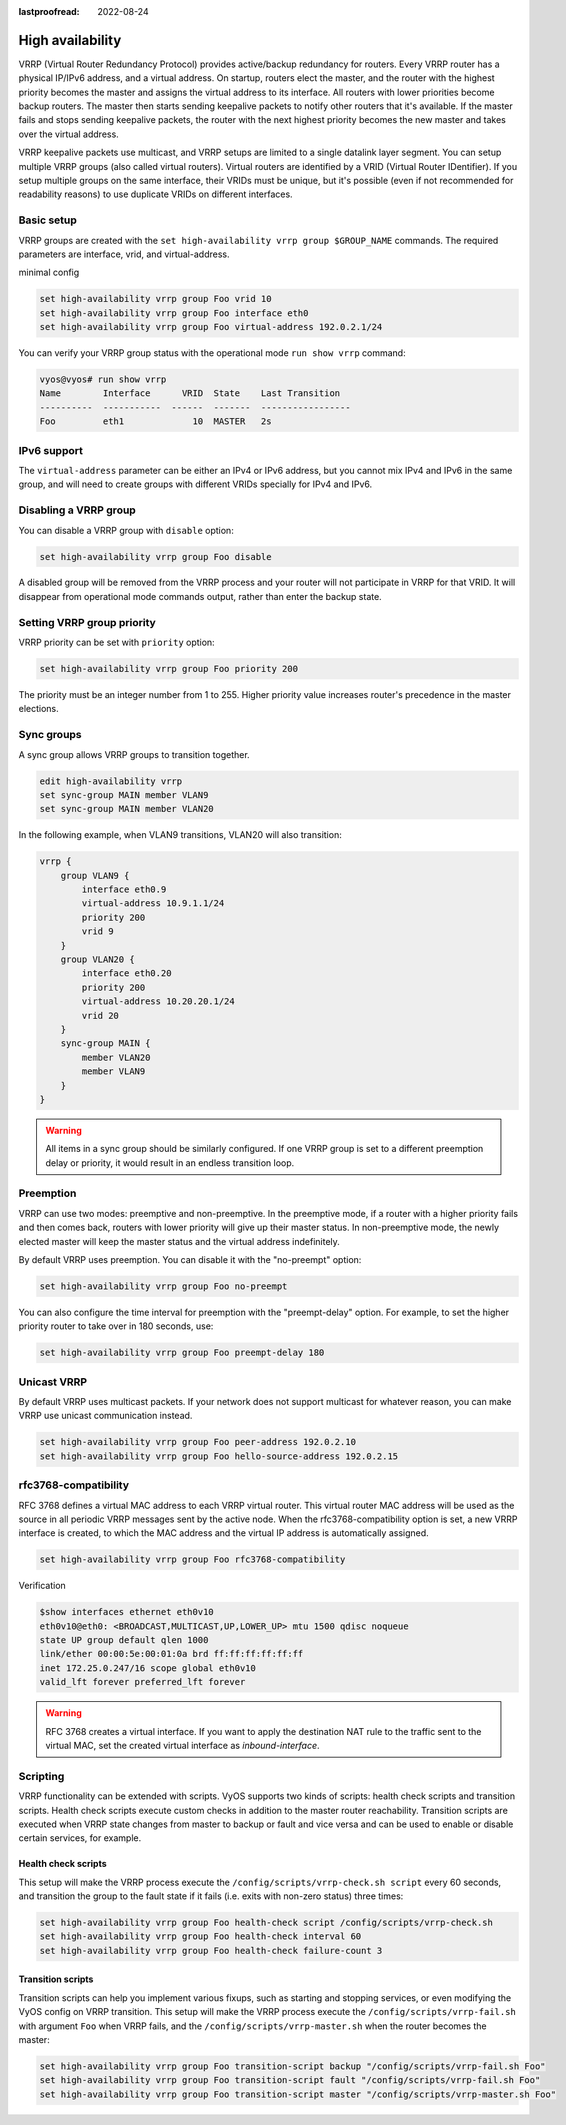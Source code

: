 :lastproofread: 2022-08-24

.. _high-availability:

High availability
=================

VRRP (Virtual Router Redundancy Protocol) provides active/backup redundancy for
routers. Every VRRP router has a physical IP/IPv6 address, and a virtual
address. On startup, routers elect the master, and the router with the highest
priority becomes the master and assigns the virtual address to its interface.
All routers with lower priorities become backup routers. The master then starts
sending keepalive packets to notify other routers that it's available. If the
master fails and stops sending keepalive packets, the router with the next
highest priority becomes the new master and takes over the virtual address.

VRRP keepalive packets use multicast, and VRRP setups are limited to a single
datalink layer segment. You can setup multiple VRRP groups
(also called virtual routers). Virtual routers are identified by a 
VRID (Virtual Router IDentifier). If you setup multiple groups on the same 
interface, their VRIDs must be unique, but it's possible (even if not
recommended for readability reasons) to use duplicate VRIDs on different
interfaces.

Basic setup
-----------

VRRP groups are created with the
``set high-availability vrrp group $GROUP_NAME`` commands. The required
parameters are interface, vrid, and virtual-address.

minimal config

.. code-block:: none

  set high-availability vrrp group Foo vrid 10
  set high-availability vrrp group Foo interface eth0
  set high-availability vrrp group Foo virtual-address 192.0.2.1/24

You can verify your VRRP group status with the operational mode
``run show vrrp`` command:

.. code-block:: none

  vyos@vyos# run show vrrp
  Name        Interface      VRID  State    Last Transition
  ----------  -----------  ------  -------  -----------------
  Foo         eth1             10  MASTER   2s

IPv6 support
------------

The ``virtual-address`` parameter can be either an IPv4 or IPv6 address, but you
cannot mix IPv4 and IPv6 in the same group, and will need to create groups with
different VRIDs specially for IPv4 and IPv6.

Disabling a VRRP group
----------------------

You can disable a VRRP group with ``disable`` option:

.. code-block:: none

  set high-availability vrrp group Foo disable

A disabled group will be removed from the VRRP process and your router will not
participate in VRRP for that VRID. It will disappear from operational mode
commands output, rather than enter the backup state.

Setting VRRP group priority
---------------------------

VRRP priority can be set with ``priority`` option:

.. code-block:: none

  set high-availability vrrp group Foo priority 200

The priority must be an integer number from 1 to 255. Higher priority value
increases router's precedence in the master elections.

Sync groups
-----------

A sync group allows VRRP groups to transition together.

.. code-block:: none

    edit high-availability vrrp
    set sync-group MAIN member VLAN9
    set sync-group MAIN member VLAN20

In the following example, when VLAN9 transitions, VLAN20 will also transition:

.. code-block:: none

    vrrp {
        group VLAN9 {
            interface eth0.9
            virtual-address 10.9.1.1/24
            priority 200
            vrid 9
        }
        group VLAN20 {
            interface eth0.20
            priority 200
            virtual-address 10.20.20.1/24
            vrid 20
        }
        sync-group MAIN {
            member VLAN20
            member VLAN9
        }
    }


.. warning:: All items in a sync group should be similarly configured. 
   If one VRRP group is set to a different preemption delay or priority,
   it would result in an endless transition loop.


Preemption
----------

VRRP can use two modes: preemptive and non-preemptive. In the preemptive mode,
if a router with a higher priority fails and then comes back, routers with lower
priority will give up their master status. In non-preemptive mode, the newly
elected master will keep the master status and the virtual address indefinitely.

By default VRRP uses preemption. You can disable it with the "no-preempt"
option:

.. code-block:: none

  set high-availability vrrp group Foo no-preempt

You can also configure the time interval for preemption with the "preempt-delay"
option. For example, to set the higher priority router to take over in 180
seconds, use:

.. code-block:: none

  set high-availability vrrp group Foo preempt-delay 180

Unicast VRRP
------------

By default VRRP uses multicast packets. If your network does not support
multicast for whatever reason, you can make VRRP use unicast communication
instead.

.. code-block:: none

  set high-availability vrrp group Foo peer-address 192.0.2.10
  set high-availability vrrp group Foo hello-source-address 192.0.2.15

rfc3768-compatibility
---------------------

RFC 3768 defines a virtual MAC address to each VRRP virtual router.
This virtual router MAC address will be used as the source in all periodic VRRP 
messages sent by the active node. When the rfc3768-compatibility option is set, 
a new VRRP interface is created, to which the MAC address and the virtual IP 
address is automatically assigned.


.. code-block:: none

   set high-availability vrrp group Foo rfc3768-compatibility

Verification

.. code-block:: none

   $show interfaces ethernet eth0v10
   eth0v10@eth0: <BROADCAST,MULTICAST,UP,LOWER_UP> mtu 1500 qdisc noqueue 
   state UP group default qlen 1000
   link/ether 00:00:5e:00:01:0a brd ff:ff:ff:ff:ff:ff
   inet 172.25.0.247/16 scope global eth0v10
   valid_lft forever preferred_lft forever

.. warning:: RFC 3768 creates a virtual interface. If you want to apply 
   the destination NAT rule to the traffic sent to the virtual MAC, set 
   the created virtual interface as `inbound-interface`.

Scripting
---------

VRRP functionality can be extended with scripts. VyOS supports two kinds of
scripts: health check scripts and transition scripts. Health check scripts
execute custom checks in addition to the master router reachability. Transition
scripts are executed when VRRP state changes from master to backup or fault and
vice versa and can be used to enable or disable certain services, for example.

Health check scripts
^^^^^^^^^^^^^^^^^^^^

This setup will make the VRRP process execute the
``/config/scripts/vrrp-check.sh script`` every 60 seconds, and transition the
group to the fault state if it fails (i.e. exits with non-zero status) three
times:

.. code-block:: none

  set high-availability vrrp group Foo health-check script /config/scripts/vrrp-check.sh
  set high-availability vrrp group Foo health-check interval 60
  set high-availability vrrp group Foo health-check failure-count 3

Transition scripts
^^^^^^^^^^^^^^^^^^

Transition scripts can help you implement various fixups, such as starting and
stopping services, or even modifying the VyOS config on VRRP transition.
This setup will make the VRRP process execute the
``/config/scripts/vrrp-fail.sh`` with argument ``Foo`` when VRRP fails,
and the ``/config/scripts/vrrp-master.sh`` when the router becomes the master:

.. code-block:: none

  set high-availability vrrp group Foo transition-script backup "/config/scripts/vrrp-fail.sh Foo"
  set high-availability vrrp group Foo transition-script fault "/config/scripts/vrrp-fail.sh Foo"
  set high-availability vrrp group Foo transition-script master "/config/scripts/vrrp-master.sh Foo"
